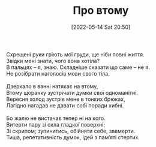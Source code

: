 #+TITLE: Про втому
#+DATE: [2022-05-14 Sat 20:50]

#+BEGIN_VERSE
Схрещені руки гріють мої груди, ще ніби повні життя.
Звідки мені знати, чого вона хотіла?
В пальцях -- я, знаю. Складніше сказати що саме -- не я.
Не розібрати наголосів мови свого тіла.

Дзеркало в ванні натякає на втому,
Втому щоранку зустрічати думки свої одноманітні.
Вересня холод зустрів мене в тонких брюках,
Лагідно нагадав не давати собі поради хибні.

Бо жалю не вистачає тепер ні на кого.
Витерти пару зі скла гладкої поверхні;
Зі скрипом; зупинитись, обійняти себе, завмерти.
Тиша, репетативність думок, ідей з пам’яті стертих.
#+END_VERSE
